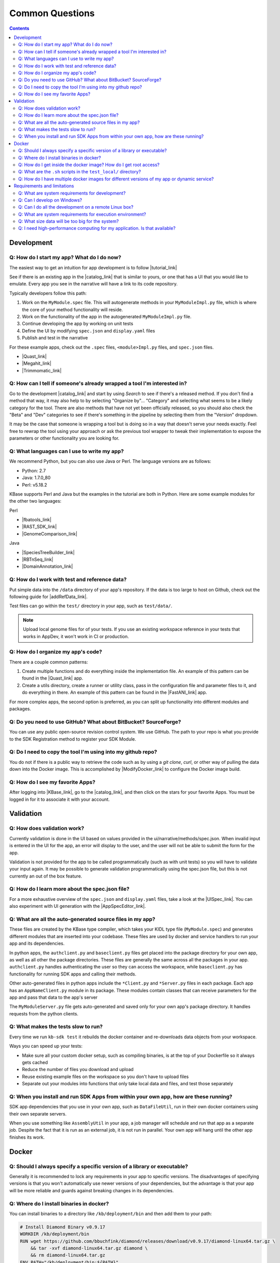 Common Questions
=====================

.. contents::

Development
-----------

Q: How do I start my app? What do I do now?
^^^^^^^^^^^^^^^^^^^^^^^^^^^^^^^^^^^^^^^^^^^^

The easiest way to get an intuition for app development is to follow |tutorial_link| 

See if there is an existing app in the |catalog_link| that is similar to yours, or one that has a UI that you would like to emulate. Every app you see in the narrative will have a link to its code repository.

Typically developers follow this path:

1) Work on the ``MyModule.spec`` file. This will autogenerate methods in your ``MyModuleImpl.py`` file, which is where the core of your method functionality will reside.
2) Work on the functionality of the app in the autogenerated ``MyModuleImpl.py`` file.
3) Continue developing the app by working on unit tests
4) Define the UI by modifying ``spec.json`` and ``display.yaml`` files
5) Publish and test in the narrative

For these example apps, check out the ``.spec`` files, ``<module>Impl.py`` files, and ``spec.json`` files.

* |Quast_link| 
* |Megahit_link| 
* |Trimmomatic_link|

Q: How can I tell if someone's already wrapped a tool I'm interested in?
^^^^^^^^^^^^^^^^^^^^^^^^^^^^^^^^^^^^^^^^^^^^^^^^^^^^^^^^^^^^^^^^^^^^^^^^

Go to the development |catalog_link| and start by using *Search* to see if there's a released method. 
If you don't find a method that way, it may also help to by selecting "Organize by"... "Category" and 
selecting what seems to be a likely category for the tool. There are also methods that have not yet 
been officially released, so you should also check the "Beta" and "Dev" categories to see if there's 
something in the pipeline by selecting them from the "Version" dropdown.

It may be the case that someone is wrapping a tool but is doing so in a way that doesn't serve your needs exactly. 
Feel free to rewrap the tool using your approach or ask the previous tool wrapper to tweak their implementation 
to expose the parameters or other functionality you are looking for.

Q: What languages can I use to write my app?
^^^^^^^^^^^^^^^^^^^^^^^^^^^^^^^^^^^^^^^^^^^^

We recommend Python, but you can also use Java or Perl. The language versions are as follows:

* Python: 2.7
* Java: 1.7.0_80
* Perl: v5.18.2

.. Note that soon the Python line above can be updated to "Miniconda 3.6"

KBase supports Perl and Java but the examples in the tutorial are both in Python. Here are some example modules for the other two languages:

Perl

- |fbatools_link| 
- |RAST_SDK_link| 
- |GenomeComparison_link| 

Java 

- |SpeciesTreeBuilder_link| 
- |RBTnSeq_link| 
- |DomainAnnotation_link| 

Q: How do I work with test and reference data?
^^^^^^^^^^^^^^^^^^^^^^^^^^^^^^^^^^^^^^^^^^^^^^^

Put simple data into the ``/data`` directory of your app's repository. If the data is too large to host on Github, check out the following guide for |addRefData_link|.

Test files can go within the ``test/`` directory in your app, such as ``test/data/``.

.. note::

    Upload local genome files for of your tests. If you use an existing workspace reference in your tests that works in AppDev, it won't work in CI or production.

Q: How do I organize my app's code?
^^^^^^^^^^^^^^^^^^^^^^^^^^^^^^^^^^^

There are a couple common patterns:

1) Create multiple functions and do everything inside the implementation file. An example of this pattern can be found in the  |Quast_link| app.
2) Create a utils directory, create a runner or utility class, pass in the configuration file and parameter files to it, and do everything in there. An example of this pattern can be found in the |FastANI_link| app.

For more complex apps, the second option is preferred, as you can split up functionality into different modules and packages.

Q: Do you need to use GitHub? What about BitBucket? SourceForge?
^^^^^^^^^^^^^^^^^^^^^^^^^^^^^^^^^^^^^^^^^^^^^^^^^^^^^^^^^^^^^^^^

You can use any public open-source revision control system. We use GitHub. The path to your repo is what you provide to the SDK Registration method to register your SDK Module.

Q: Do I need to copy the tool I'm using into my github repo?
^^^^^^^^^^^^^^^^^^^^^^^^^^^^^^^^^^^^^^^^^^^^^^^^^^^^^^^^^^^^

You do not if there is a public way to retrieve the code such as by using a *git clone*, *curl*, or other way of pulling the data down into the Docker image. This is accomplished by |ModifyDocker_link|  to configure the Docker image build.

Q: How do I see my favorite Apps?
^^^^^^^^^^^^^^^^^^^^^^^^^^^^^^^^^

After logging into |KBase_link|, go to the |catalog_link|, and then click on the stars for your favorite Apps. You must be logged in for it to associate it with your account.

Validation
--------------

Q: How does validation work?
^^^^^^^^^^^^^^^^^^^^^^^^^^^^^^^^^^^^^^^^^

Currently validation is done in the UI based on values provided in the ui/narrative/methods/spec.json. When invalid input is entered in the UI for the app, an error will display to the user, and the user will not be able to submit the form for the app.

Validation is not provided for the app to be called programmatically (such as with unit tests) so you will have to validate your input again. It may be possible to generate validation programmatically using the spec.json file, but this is not currently an out of the box feature.

Q: How do I learn more about the spec.json file?
^^^^^^^^^^^^^^^^^^^^^^^^^^^^^^^^^^^^^^^^^^^^^^^^^^^^^^^^

For a more exhaustive overview of the ``spec.json`` and ``display.yaml`` files, take a look at the 
|UISpec_link|. You can also experiment with UI generation
with the |AppSpecEditor_link|.

Q: What are all the auto-generated source files in my app?
^^^^^^^^^^^^^^^^^^^^^^^^^^^^^^^^^^^^^^^^^^^^^^^^^^^^^^^^^^^

These files are created by the KBase type compiler, which takes your KIDL type file (``MyModule.spec``) and generates different modules that are inserted into your codebase. These files are used by docker and service handlers to run your app and its dependencies.

In python apps, the ``authclient.py`` and ``baseclient.py`` files get placed into the package directory for your own app, as well as all other the package directories. These files are generally the same across all the packages in your app. ``authclient.py`` handles authenticating the user so they can access the workspace, while ``baseclient.py`` has functionality for running SDK apps and calling their methods.

Other auto-generated files in python apps include the ``*Client.py`` and ``*Server.py`` files in each package. Each app has an ``AppNameClient.py`` module in its package. These modules contain classes that can receive parameters for the app and pass that data to the app's server

The ``MyModuleServer.py`` file gets auto-generated and saved only for your own app's package directory. It handles requests from the python clients.

Q: What makes the tests slow to run?
^^^^^^^^^^^^^^^^^^^^^^^^^^^^^^^^^^^^^

Every time we run ``kb-sdk test`` it rebuilds the docker container and re-downloads data objects from your workspace.

Ways you can speed up your tests:

* Make sure all your custom docker setup, such as compiling binaries, is at the top of your Dockerfile so it always gets cached
* Reduce the number of files you download and upload
* Reuse existing example files on the workspace so you don't have to upload files
* Separate out your modules into functions that only take local data and files, and test those separately

Q: When you install and run SDK Apps from within your own app, how are these running?
^^^^^^^^^^^^^^^^^^^^^^^^^^^^^^^^^^^^^^^^^^^^^^^^^^^^^^^^^^^^^^^^^^^^^^^^^^^^^^^^^^^^^^^^^^^^

SDK app dependencies that you use in your own app, such as ``DataFileUtil``, run in their own docker containers using their own separate servers.

When you use something like ``AssemblyUtil`` in your app, a job manager will schedule and run that app as a separate job. Despite the fact that it is run as an external job, it is not run in parallel. Your own app will hang until the other app finishes its work.

Docker
-------

Q: Should I always specify a specific version of a library or executable?
^^^^^^^^^^^^^^^^^^^^^^^^^^^^^^^^^^^^^^^^^^^^^^^^^^^^^^^^^^^^^^^^^^^^^^^^^^^^^^

Generally it is recommended to lock any requirements in your app to specific versions. The disadvantages of specifying versions is that you won't automatically use newer versions of your dependencies, but the advantage is that your app will be more reliable and guards against breaking changes in its dependencies.

Q: Where do I install binaries in docker?
^^^^^^^^^^^^^^^^^^^^^^^^^^^^^^^^^^^^^^^^^^^^

You can install binaries to a directory like ``/kb/deployment/bin`` and then add them to your path:

.. code-block:: bash

    # Install Diamond Binary v0.9.17
    WORKDIR /kb/deployment/bin
    RUN wget https://github.com/bbuchfink/diamond/releases/download/v0.9.17/diamond-linux64.tar.gz \
        && tar -xvf diamond-linux64.tar.gz diamond \
        && rm diamond-linux64.tar.gz
    ENV PATH="/kb/deployment/bin:${PATH}"


Also see the |editDocker_link| 


Q: How do I get inside the docker image? How do I get root access?
^^^^^^^^^^^^^^^^^^^^^^^^^^^^^^^^^^^^^^^^^^^^^^^^^^^^^^^^^^^^^^^^^^^^^^^

You can open a shell inside the docker container with the ``test_local/run_bash.sh`` script.

To gain root access, remove the ``--user`` parameter or change it to ``--user 0``

Q: What are the ``.sh`` scripts in the ``test_local/`` directory?
^^^^^^^^^^^^^^^^^^^^^^^^^^^^^^^^^^^^^^^^^^^^^^^^^^^^^^^^^^^^^^^^^^

You don't really need anything besides the ``run_bash.sh`` script. If you want to run tests, use ``kb-sdk test``.

Q: How do I have multiple docker images for different versions of my app or dynamic service?
^^^^^^^^^^^^^^^^^^^^^^^^^^^^^^^^^^^^^^^^^^^^^^^^^^^^^^^^^^^^^^^^^^^^^^^^^^^^^^^^^^^^^^^^^^^^^^^^

You will need to ``docker build`` them and tag them with different names if this is not automatically done by your app.

Requirements and limitations
-----------------------------

Q: What are system requirements for development?
^^^^^^^^^^^^^^^^^^^^^^^^^^^^^^^^^^^^^^^^^^^^^^^^^^^^^^^^^^^^

You need to be able to run Docker. If you're on a Mac, that means you must be running Mac OS X 10.8 or later. Other operating systems, such as the various flavors of Linux, are fine too. Really anywhere you can run Docker, Java, and your preferred development language (among Python, Perl, or Java). You will need about 1-2 GB free to install the |Dependencies_link| and the |KBaseSDK_link| 

Q: Can I develop on Windows?
^^^^^^^^^^^^^^^^^^^^^^^^^^^^

Sort of. Your best option right now is to install |VirtualBox_link| with |Ubuntu_link| and work in the Linux VM. Many developers use this approach in KBase, and we know it works well.

Q: Can I do all the development on a remote Linux box?
^^^^^^^^^^^^^^^^^^^^^^^^^^^^^^^^^^^^^^^^^^^^^^^^^^^^^^

Yes. All steps that require a graphical user interface are accomplished by using a web browser.

Q: What are system requirements for execution environment?
^^^^^^^^^^^^^^^^^^^^^^^^^^^^^^^^^^^^^^^^^^^^^^^^^^^^^^^^^^

- Runs completely on a standard KBase worker node (at least 2 cores and 22GB memory)
- Operates only on supported KBase data types
- Requires either no or fairly limited amounts of reference data
- Uses existing data visualization widgets
- Does not require new uploaders/downloaders
- Wrapper written in Python, Java, or Perl

Q: What size data will be too big for the system?
^^^^^^^^^^^^^^^^^^^^^^^^^^^^^^^^^^^^^^^^^^^^^^^^^

Currently we support up to about 10 GB of accessory data for a tool (meaning reference DBs, etc). Please |contact_link| if you need to use something larger.

As for processing, once it's uploaded to the system (which can take a while for larger data sets), it depends on how you are using it. Currently SDK methods are limited in their memory footprint to the 22 GB of the worker nodes, so your code plus any data you load into memory must fit within that. As in any situation, we recommend the use of graceful exception handling and efficient implementations in your coding style.

Q: I need high-performance computing for my application. Is that available?
^^^^^^^^^^^^^^^^^^^^^^^^^^^^^^^^^^^^^^^^^^^^^^^^^^^^^^^^^^^^^^^^^^^^^^^^^^^

Not yet. We're working on it!


.. External links

.. |FastANI_link| raw:: html

   <a href="https://github.com/kbaseapps/FastANI/blob/master/lib/FastANI/FastANIImpl.py" target="_blank">FastANI</a>

.. |Quast_link| raw:: html

   <a href="https://github.com/kbaseapps/kb_quast/blob/master/kb_quast.spec" target="_blank">Quast</a>

.. |Megahit_link| raw:: html

   <a href="https://github.com/kbaseapps/kb_megahit/blob/master/MEGAHIT.spec" target="_blank">Megahit</a>

.. |Trimmomatic_link| raw:: html

   <a href="https://narrative.kbase.us/#catalog/apps" target="_blank">Trimmomatic</a>

.. |catalog_link| raw:: html

   <a href="https://narrative.kbase.us/#catalog/apps" target="_blank">App Catalog</a>

.. |SDKExample_link| raw:: html

   <a href="https://github.com/kbaseapps" target="_blank">SDK Examples</a>

.. |contact_link| raw:: html

   <a href="https://kbase.us/contact-us" target="_blank">contact us</a>


.. |fbatools_link| raw:: html

   <a href="https://github.com/cshenry/fba_tools" target="_blank">fba_tools - https://github.com/cshenry/fba_tools</a>

.. |RAST_SDK_link| raw:: html

   <a href="https://github.com/kbaseapps/RAST_SDK" target="_blank">RAST_SDK - https://github.com/kbaseapps/RAST_SDK</a>

.. |GenomeComparison_link| raw:: html

   <a href="https://github.com/kbaseapps/GenomeComparison" target="_blank">GenomeComparison - https://github.com/kbaseapps/GenomeComparison</a>

.. |SpeciesTreeBuilder_link| raw:: html

   <a href="https://github.com/kbaseapps/SpeciesTreeBuilder" target="_blank">SpeciesTreeBuilder https://github.com/kbaseapps/SpeciesTreeBuilder</a>

.. |RBTnSeq_link| raw:: html

   <a href="https://github.com/jmchandonia/RBTnSeq" target="_blank">RBTnSeq - https://github.com/jmchandonia/RBTnSeq</a>

.. |DomainAnnotation_link| raw:: html

   <a href="https://github.com/kbaseapps/DomainAnnotation" target="_blank">DomainAnnotation - https://github.com/kbaseapps/DomainAnnotation</a>

.. |KBase_link| raw:: html

   <a href="https://kbase.us" target="_blank">KBase </a>

.. |AppSpecEditor_link| raw:: html

   <a href="https://narrative.kbase.us/narrative/ws.28370.obj.1" target="_blank">App Spec Editor Narrative </a>

.. |VirtualBox_link| raw:: html

   <a href="https://www.virtualbox.org" target="_blank">VirtualBox </a>

.. |Ubuntu_link| raw:: html

   <a href="https://www.ubuntu.com/desktop" target="_blank">Ubuntu Linux</a>


.. Internal links

.. |tutorial_link| raw:: html

   <a href="../tutorial/dependencies.html">the tutorial</a>

.. |editDocker_link| raw:: html

   <a href="../howtos/edit_your_dockerfile.html">Editing Docker</a>

.. |ModifyDocker_link| raw:: html
 
   <a href="../howtos/edit_your_dockerfile.html">modifying the Dockerfile</a>

.. |addRefData_link| raw:: html

   <a href="../howtos/work_with_reference_data.html">how to add reference data</a>

.. |UISpec_link| raw:: html

   <a href="../references/UI_spec.html">UI specification guide </a>

.. |Dependencies_link| raw:: html

   <a href="../tutorial/dependencies.html">dependencies </a>

.. |KBaseSDK_link| raw:: html

   <a href="../tutorial/install.html">KBase SDK </a>


